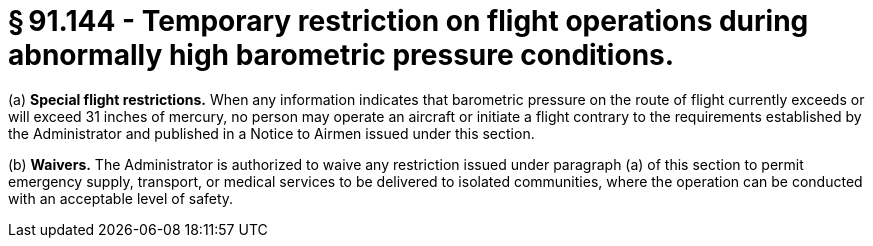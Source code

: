 # § 91.144 - Temporary restriction on flight operations during abnormally high barometric pressure conditions.

(a) *Special flight restrictions.* When any information indicates that barometric pressure on the route of flight currently exceeds or will exceed 31 inches of mercury, no person may operate an aircraft or initiate a flight contrary to the requirements established by the Administrator and published in a Notice to Airmen issued under this section.

(b) *Waivers.* The Administrator is authorized to waive any restriction issued under paragraph (a) of this section to permit emergency supply, transport, or medical services to be delivered to isolated communities, where the operation can be conducted with an acceptable level of safety.

